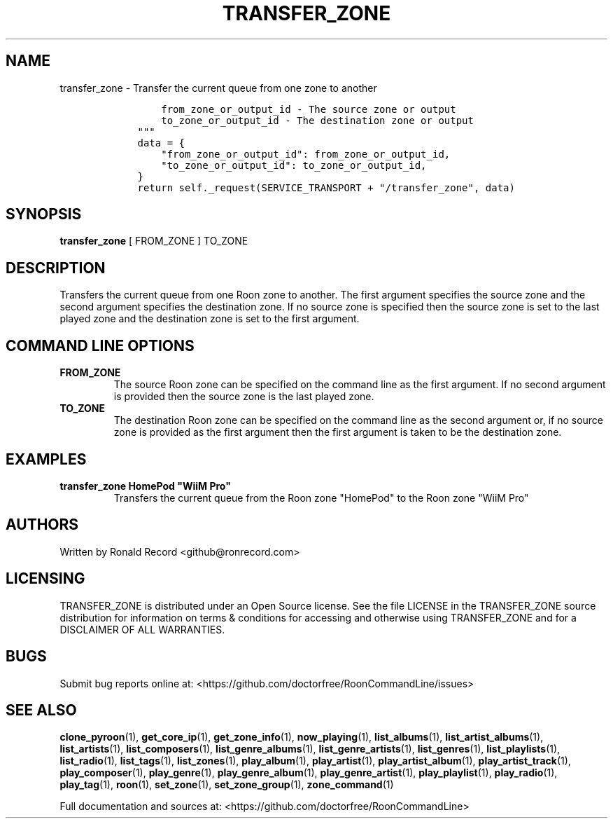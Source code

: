 .\" Automatically generated by Pandoc 2.19.2
.\"
.\" Define V font for inline verbatim, using C font in formats
.\" that render this, and otherwise B font.
.ie "\f[CB]x\f[]"x" \{\
. ftr V B
. ftr VI BI
. ftr VB B
. ftr VBI BI
.\}
.el \{\
. ftr V CR
. ftr VI CI
. ftr VB CB
. ftr VBI CBI
.\}
.TH "TRANSFER_ZONE" "1" "February 20, 2024" "transfer_zone 2.0.1" "User Manual"
.hy
.SH NAME
.PP
transfer_zone - Transfer the current queue from one zone to another
.IP
.nf
\f[C]
        from_zone_or_output_id - The source zone or output
        to_zone_or_output_id - The destination zone or output
    \[dq]\[dq]\[dq]
    data = {
        \[dq]from_zone_or_output_id\[dq]: from_zone_or_output_id,
        \[dq]to_zone_or_output_id\[dq]: to_zone_or_output_id,
    }
    return self._request(SERVICE_TRANSPORT + \[dq]/transfer_zone\[dq], data)
\f[R]
.fi
.SH SYNOPSIS
.PP
\f[B]transfer_zone\f[R] [ FROM_ZONE ] TO_ZONE
.SH DESCRIPTION
.PP
Transfers the current queue from one Roon zone to another.
The first argument specifies the source zone and the second argument
specifies the destination zone.
If no source zone is specified then the source zone is set to the last
played zone and the destination zone is set to the first argument.
.SH COMMAND LINE OPTIONS
.TP
\f[B]FROM_ZONE\f[R]
The source Roon zone can be specified on the command line as the first
argument.
If no second argument is provided then the source zone is the last
played zone.
.TP
\f[B]TO_ZONE\f[R]
The destination Roon zone can be specified on the command line as the
second argument or, if no source zone is provided as the first argument
then the first argument is taken to be the destination zone.
.SH EXAMPLES
.TP
\f[B]transfer_zone HomePod \[dq]WiiM Pro\[dq]\f[R]
Transfers the current queue from the Roon zone \[dq]HomePod\[dq] to the
Roon zone \[dq]WiiM Pro\[dq]
.SH AUTHORS
.PP
Written by Ronald Record <github@ronrecord.com>
.SH LICENSING
.PP
TRANSFER_ZONE is distributed under an Open Source license.
See the file LICENSE in the TRANSFER_ZONE source distribution for
information on terms & conditions for accessing and otherwise using
TRANSFER_ZONE and for a DISCLAIMER OF ALL WARRANTIES.
.SH BUGS
.PP
Submit bug reports online at:
<https://github.com/doctorfree/RoonCommandLine/issues>
.SH SEE ALSO
.PP
\f[B]clone_pyroon\f[R](1), \f[B]get_core_ip\f[R](1),
\f[B]get_zone_info\f[R](1), \f[B]now_playing\f[R](1),
\f[B]list_albums\f[R](1), \f[B]list_artist_albums\f[R](1),
\f[B]list_artists\f[R](1), \f[B]list_composers\f[R](1),
\f[B]list_genre_albums\f[R](1), \f[B]list_genre_artists\f[R](1),
\f[B]list_genres\f[R](1), \f[B]list_playlists\f[R](1),
\f[B]list_radio\f[R](1), \f[B]list_tags\f[R](1),
\f[B]list_zones\f[R](1), \f[B]play_album\f[R](1),
\f[B]play_artist\f[R](1), \f[B]play_artist_album\f[R](1),
\f[B]play_artist_track\f[R](1), \f[B]play_composer\f[R](1),
\f[B]play_genre\f[R](1), \f[B]play_genre_album\f[R](1),
\f[B]play_genre_artist\f[R](1), \f[B]play_playlist\f[R](1),
\f[B]play_radio\f[R](1), \f[B]play_tag\f[R](1), \f[B]roon\f[R](1),
\f[B]set_zone\f[R](1), \f[B]set_zone_group\f[R](1),
\f[B]zone_command\f[R](1)
.PP
Full documentation and sources at:
<https://github.com/doctorfree/RoonCommandLine>

